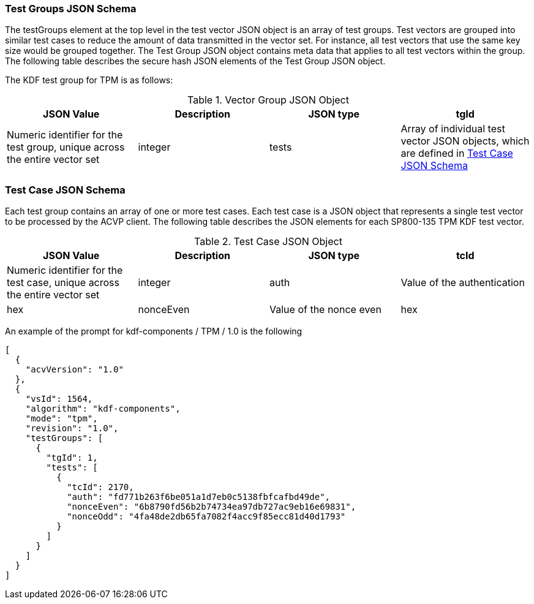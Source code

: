 
[[tgjs]]
=== Test Groups JSON Schema
The testGroups element at the top level in the test vector JSON object is an array of test groups. Test vectors are grouped into similar test cases to reduce the amount of data transmitted in the vector set.  For instance, all test vectors that use the same key size would be grouped together. The Test Group JSON object contains meta data that applies to all test vectors within the group. The following table describes the secure hash JSON elements of the Test Group JSON object.

The KDF test group for TPM is as follows:

[cols="<,<,<,<"]
[[vs_tg_table8]]
.Vector Group JSON Object
|===
| JSON Value | Description | JSON type

| tgId | Numeric identifier for the test group, unique across the entire vector set | integer
| tests | Array of individual test vector JSON objects, which are defined in <<tvjs>> | array
|===

[[tvjs]]
=== Test Case JSON Schema

Each test group contains an array of one or more test cases. Each test case is a JSON object that represents a single test vector to be processed by the ACVP client. The following table describes the JSON elements for each SP800-135 TPM KDF test vector.

[[vs_tc_table8]]
[cols="<,<,<,<"]
.Test Case JSON Object
|===
| JSON Value | Description | JSON type

| tcId | Numeric identifier for the test case, unique across the entire vector set | integer
| auth | Value of the authentication | hex
| nonceEven | Value of the nonce even | hex
| nonceOdd | Value of the nonce odd | hex
|===

An example of the prompt for kdf-components / TPM / 1.0 is the following

[source, json]
----
[
  {
    "acvVersion": "1.0"
  },
  {
    "vsId": 1564,
    "algorithm": "kdf-components",
    "mode": "tpm",
    "revision": "1.0",
    "testGroups": [
      {
        "tgId": 1,
        "tests": [
          {
            "tcId": 2170,
            "auth": "fd771b263f6be051a1d7eb0c5138fbfcafbd49de",
            "nonceEven": "6b8790fd56b2b74734ea97db727ac9eb16e69831",
            "nonceOdd": "4fa48de2db65fa7082f4acc9f85ecc81d40d1793"
          }
        ]
      }
    ]
  }
]
----
